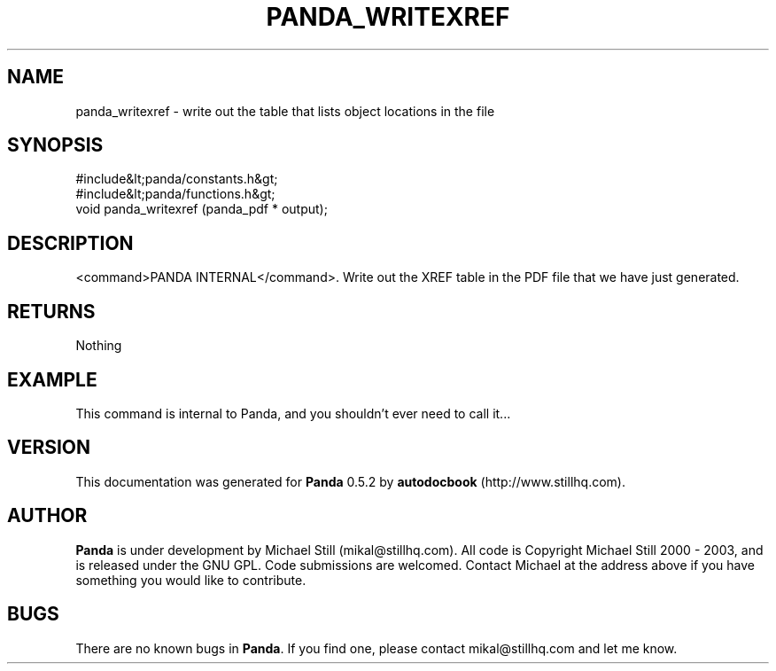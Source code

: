 .\" This manpage has been automatically generated by docbook2man 
.\" from a DocBook document.  This tool can be found at:
.\" <http://shell.ipoline.com/~elmert/comp/docbook2X/> 
.\" Please send any bug reports, improvements, comments, patches, 
.\" etc. to Steve Cheng <steve@ggi-project.org>.
.TH "PANDA_WRITEXREF" "3" "16 May 2003" "" ""

.SH NAME
panda_writexref \- write out the table that lists object locations in the file
.SH SYNOPSIS

.nf
 #include&lt;panda/constants.h&gt;
 #include&lt;panda/functions.h&gt;
 void panda_writexref (panda_pdf * output);
.fi
.SH "DESCRIPTION"
.PP
<command>PANDA INTERNAL</command>. Write out the XREF table in the PDF file that we have just generated.
.SH "RETURNS"
.PP
Nothing
.SH "EXAMPLE"

.nf
 This command is internal to Panda, and you shouldn't ever need to call it...
.fi
.SH "VERSION"
.PP
This documentation was generated for \fBPanda\fR 0.5.2 by \fBautodocbook\fR (http://www.stillhq.com).
.SH "AUTHOR"
.PP
\fBPanda\fR is under development by Michael Still (mikal@stillhq.com). All code is Copyright Michael Still 2000 - 2003,  and is released under the GNU GPL. Code submissions are welcomed. Contact Michael at the address above if you have something you would like to contribute.
.SH "BUGS"
.PP
There  are no known bugs in \fBPanda\fR. If you find one, please contact mikal@stillhq.com and let me know.
